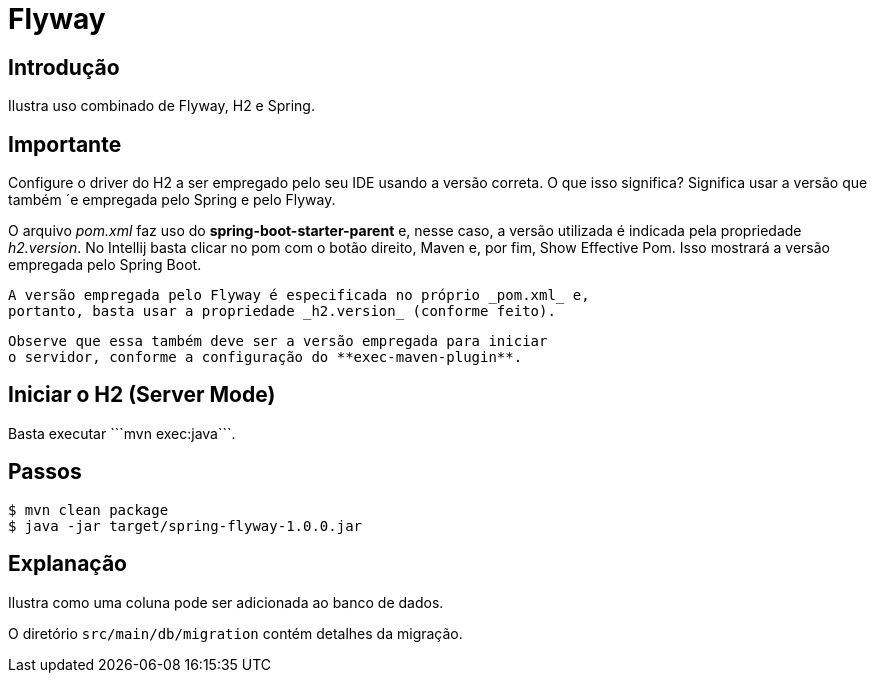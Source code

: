 :compat-mode:
= Flyway

== Introdução
Ilustra uso combinado de Flyway, H2 e Spring.

== Importante
Configure o driver do H2 a ser empregado pelo seu IDE usando a versão
correta. O que isso significa? Significa usar a versão que também
´e empregada pelo Spring e pelo Flyway.

O arquivo _pom.xml_ faz uso do **spring-boot-starter-parent** e,
nesse caso, a versão utilizada é indicada pela propriedade
 _h2.version_. No Intellij basta clicar no pom com o botão direito,
 Maven e, por fim, Show Effective Pom. Isso mostrará a versão
 empregada pelo Spring Boot.

 A versão empregada pelo Flyway é especificada no próprio _pom.xml_ e,
 portanto, basta usar a propriedade _h2.version_ (conforme feito).

 Observe que essa também deve ser a versão empregada para iniciar
 o servidor, conforme a configuração do **exec-maven-plugin**.

== Iniciar o H2 (Server Mode)
Basta executar ```mvn exec:java```.

== Passos

```
$ mvn clean package
$ java -jar target/spring-flyway-1.0.0.jar
```

== Explanação
Ilustra como uma coluna pode ser adicionada ao banco de dados.

O diretório `src/main/db/migration` contém detalhes da migração.
